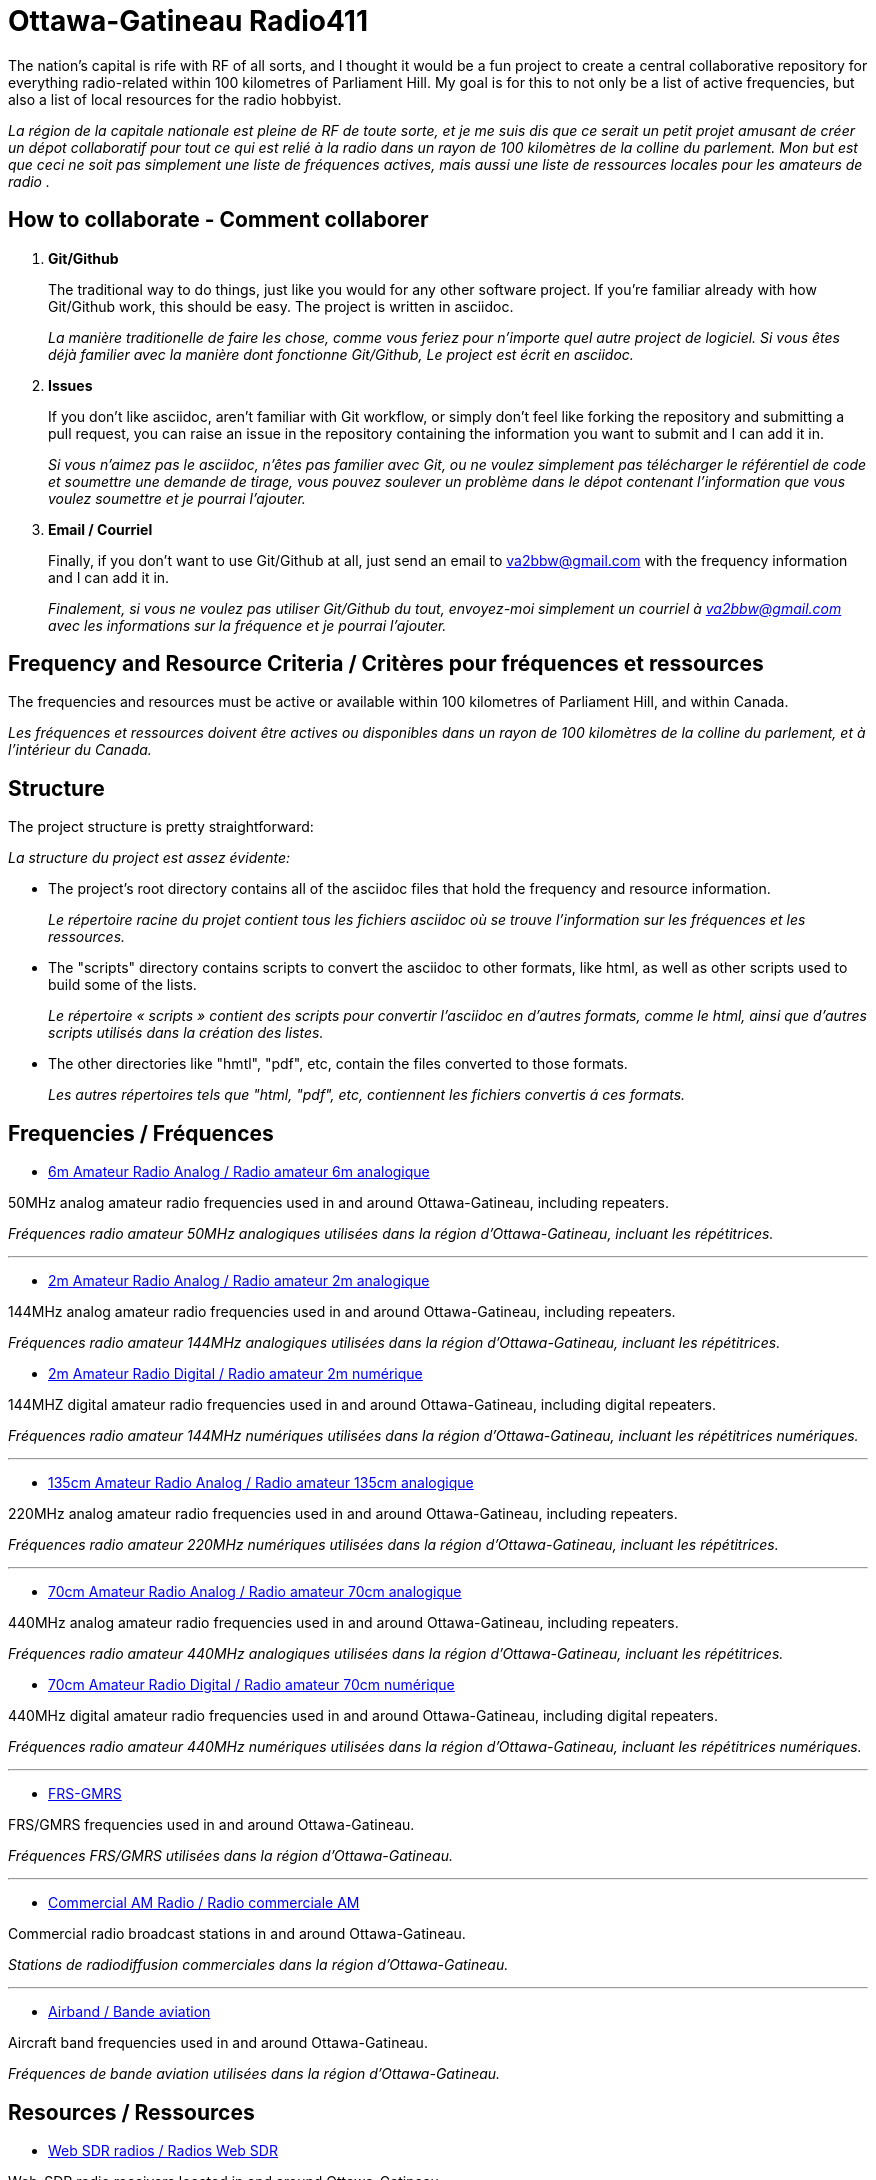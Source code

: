 = Ottawa-Gatineau Radio411
:showtitle:

The nation's capital is rife with RF of all sorts, and I thought it would be a fun project to create a central collaborative repository for everything radio-related within 100 kilometres of Parliament Hill. My goal is for this to not only be a list of active frequencies, but also a list of local resources for the radio hobbyist.

_La région de la capitale nationale est pleine de RF de toute sorte, et je me suis dis que ce serait un petit projet amusant de créer un dépot collaboratif pour tout ce qui est relié à la radio dans un rayon de 100 kilomètres de la colline du parlement. Mon but est que ceci ne soit pas simplement une liste de fréquences actives, mais aussi une liste de ressources locales pour les amateurs de radio	._
    	      
== How to collaborate - Comment collaborer

. *Git/Github*
+
The traditional way to do things, just like you would for any other software project. If you're familiar already with how Git/Github work, this should be easy. The project is written in asciidoc.
+
_La manière traditionelle de faire les chose, comme vous feriez pour n'importe quel autre project de logiciel. Si vous êtes déjà familier avec la manière dont fonctionne Git/Github, Le project est écrit en asciidoc._

. *Issues*
+
If you don't like asciidoc, aren't familiar with Git workflow, or simply don't feel like forking the repository and submitting a pull request, you can raise an issue in the repository containing the information you want to submit and I can add it in.
+
_Si vous n'aimez pas le asciidoc, n'êtes pas familier avec Git, ou ne voulez simplement pas télécharger le référentiel de code et soumettre une demande de tirage, vous pouvez soulever un problème dans le dépot contenant l'information que vous voulez soumettre et je pourrai l'ajouter._

. *Email / Courriel*
+
Finally, if you don't want to use Git/Github at all, just send an email to va2bbw@gmail.com with the frequency information and I can add it in.
+
_Finalement, si vous ne voulez pas utiliser Git/Github du tout, envoyez-moi simplement un courriel à va2bbw@gmail.com avec les informations sur la fréquence et je pourrai l'ajouter._

== Frequency and Resource Criteria / Critères pour fréquences et ressources

The frequencies and resources must be active or available within 100 kilometres of Parliament Hill, and within Canada.

_Les fréquences et ressources doivent être actives ou disponibles dans un rayon de 100 kilomètres de la colline du parlement, et à l'intérieur du Canada._
    	  
== Structure

The project structure is pretty straightforward:

_La structure du project est assez évidente:_

- The project's root directory contains all of the asciidoc files that hold the frequency and resource information.
+
_Le répertoire racine du projet contient tous les fichiers asciidoc où se trouve l'information sur les fréquences et les ressources._

- The "scripts" directory contains scripts to convert the asciidoc to other formats, like html, as well as other scripts used to build some of the lists.
+
_Le répertoire « scripts » contient des scripts pour convertir l'asciidoc en d'autres formats, comme le html, ainsi que d'autres scripts utilisés dans la création des listes._

- The other directories like "hmtl", "pdf", etc, contain the files converted to those formats.
+
_Les autres répertoires tels que "html, "pdf", etc, contiennent les fichiers convertis á ces formats._

== Frequencies / Fréquences

- xref:6m-Amateur-Analog.adoc[6m Amateur Radio Analog / Radio amateur 6m analogique]

50MHz analog amateur radio frequencies used in and around Ottawa-Gatineau, including repeaters.

_Fréquences radio amateur 50MHz analogiques utilisées dans la région d'Ottawa-Gatineau, incluant les répétitrices._

'''

- xref:2m-Amateur-Analog.adoc[2m Amateur Radio Analog / Radio amateur 2m analogique]

144MHz analog amateur radio frequencies used in and around Ottawa-Gatineau, including repeaters.

_Fréquences radio amateur 144MHz analogiques utilisées dans la région d'Ottawa-Gatineau, incluant les répétitrices._

- xref:2m-Amateur-Digital.adoc[2m Amateur Radio Digital / Radio amateur 2m numérique]

144MHZ digital amateur radio frequencies used in and around Ottawa-Gatineau, including digital repeaters.

_Fréquences radio amateur 144MHz numériques utilisées dans la région d'Ottawa-Gatineau, incluant les répétitrices numériques._

'''

- xref:135cm-Amateur-Analog.adoc[135cm Amateur Radio Analog / Radio amateur 135cm analogique]

220MHz analog amateur radio frequencies used in and around Ottawa-Gatineau, including repeaters.

_Fréquences radio amateur 220MHz numériques utilisées dans la région d'Ottawa-Gatineau, incluant les répétitrices._

'''

- xref:70cm-Amateur-Analog.adoc[70cm Amateur Radio Analog / Radio amateur 70cm analogique]

440MHz analog amateur radio frequencies used in and around Ottawa-Gatineau, including repeaters.

_Fréquences radio amateur 440MHz analogiques utilisées dans la région d'Ottawa-Gatineau, incluant les répétitrices._

- xref:70cm-Amateur-Digital.adoc[70cm Amateur Radio Digital / Radio amateur 70cm numérique]

440MHz digital amateur radio frequencies used in and around Ottawa-Gatineau, including digital repeaters.

_Fréquences radio amateur 440MHz numériques utilisées dans la région d'Ottawa-Gatineau, incluant les répétitrices numériques._

'''

- xref:frs-gmrs.adoc[FRS-GMRS]

FRS/GMRS frequencies used in and around Ottawa-Gatineau.

_Fréquences FRS/GMRS utilisées dans la région d'Ottawa-Gatineau._

'''

- xref:commercial-am.adoc[Commercial AM Radio / Radio commerciale AM]

Commercial radio broadcast stations in and around Ottawa-Gatineau.

_Stations de radiodiffusion commerciales dans la région d'Ottawa-Gatineau._

'''

- xref:airband.adoc[Airband / Bande aviation]

Aircraft band frequencies used in and around Ottawa-Gatineau.

_Fréquences de bande aviation utilisées dans la région d'Ottawa-Gatineau._

== Resources / Ressources

- xref:web-sdr.adoc[Web SDR radios / Radios Web SDR]

Web-SDR radio receivers located in and around Ottawa-Gatineau.

_Receveurs Web-SDR situées dans la région d'Ottawa-Gatineau._

'''

- xref:ised-ham-db.adoc[Amateur Database / Base de données amateur]

List of licensed amateur radio operators in and around Ottawa-Gatineau.

NOTE: This list is parsed directly from the data available on the ISED website. If you are a licensed amateur local to the area but your callsign and information don't appear, it is likely because you chose not to share your address publicly with ISED.

_Liste de radioamateurs certifiés dans la région d'Ottawa-Gatineau._

NOTE: _Cette liste est analysée directement à partir des données disponibles sure le site d'ISDE. Si vous êtes un radioamateur certifié vivant dans la région et que votre indicatif d'appel et votre information n'apparaîssent pas, c'est probablement parce que vous avez choisi de ne pas partager votre addresse publiquement avec ISDE._

'''

- xref:ised-accred-examiners.adoc[ISED Accredited Examiners / Examinateurs accrédités ISDE]

List accredite amateur radio examiners in and around Ottawa-Gatineau.

_Liste d'examinateurs radio amateur accrédités dans la région d'Ottawa-Gatineau._

'''

- xref:ised-club-callsigns.adoc[Club Callsigns/Indicatifs de club]

List of club callsigns in and around Ottawa-Gatineau.

_Liste d'indicatifs de club dans la région d'Ottawa-Gatineau_

'''

- xref:pota-parks.adoc[POTA Parks / Parcs POTA]

List of POTA parks in and around Ottawa-Gatineau.

_Liste de parcs POTA dans la région d'Ottawa-Gatineau._

'''

- xref:sota-summits.adoc[SOTA Summits / Sommets SOTA]

List of SOTA summits in and around Ottawa-Gatineau.

_Liste de sommets SOTA dans la région d'Ottawa-Gatineau._

'''

- xref:wwff-parks.adoc[WWFF Parks / Parcs WWFF]

List of WWFF parks in and around Ottawa-Gatineau.

_Liste de parcs WWFF dans la région d'Ottawa-Gatineau._

'''

- xref:arlhs-lighthouses.adoc[ARLHS Lighthouses / Phares ARLHS]

List of ARLHS lighthouses in and around Ottawa-Gatineau.

_Liste de phares ARLHS dans la région d'Ottawa-Gatineau._
